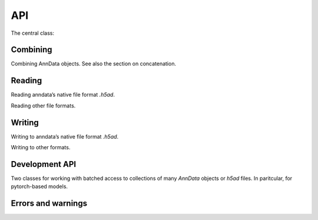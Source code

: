 API
===

.. module:: anndata

The central class:

.. autosummary::
   :toctree: .

   AnnData

Combining
---------

Combining AnnData objects. See also the section on concatenation.

.. autosummary::
   :toctree: .

   concat

Reading
-------

Reading anndata’s native file format `.h5ad`.

.. autosummary::
   :toctree: .

   read_h5ad

Reading other file formats.

.. autosummary::
   :toctree: .

   read_csv
   read_excel
   read_hdf
   read_loom
   read_mtx
   read_text
   read_umi_tools
   read_zarr


Writing
-------

Writing to anndata’s native file format `.h5ad`.

.. autosummary::
   :toctree: .

   AnnData.write

Writing to other formats.

.. autosummary::
   :toctree: .

   AnnData.write_csvs
   AnnData.write_loom
   AnnData.write_zarr


Development API
---------------

Two classes for working with batched access to collections of many `AnnData` objects or `h5ad` files. In paritcular, for pytorch-based models.

.. autosummary::
   :toctree: .

   dev.AnnCollection
   dev.AnnLoader

.. autosummary::
   :toctree: .

   dev.multi_files._AnnCollection.AnnCollectionView


Errors and warnings
-------------------

.. autosummary::
   :toctree: .

   ImplicitModificationWarning
